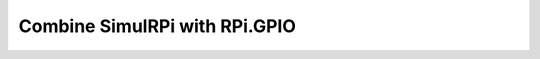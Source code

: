 ==============================
Combine SimulRPi with RPi.GPIO
==============================

.. contents::
   :depth: 2
   :local:

